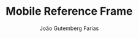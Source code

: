 #+TITLE: Mobile Reference Frame
#+AUTHOR: João Gutemberg Farias
#+EMAIL: joao.gutemberg.farias@gmail.com
#+CREATED: [2022-03-09 Wed 12:34]
#+LAST_MODIFIED: [2022-03-09 Wed 12:34]
#+ROAM_TAGS: 


